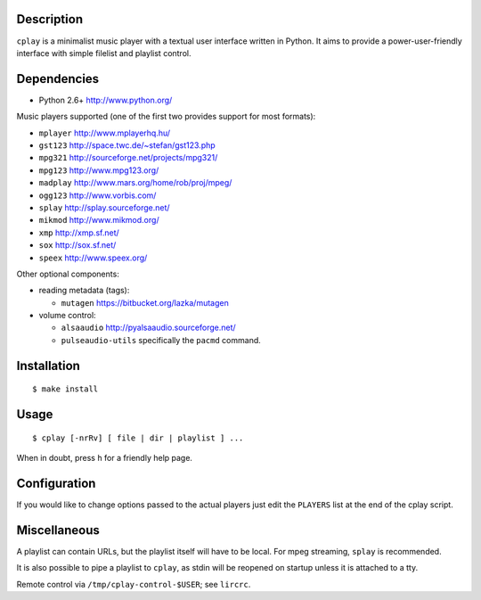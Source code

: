 Description
-----------

``cplay`` is a minimalist music player with a textual user interface
written in Python. It aims to provide a power-user-friendly interface
with simple filelist and playlist control.

Dependencies
------------

-  Python 2.6+ http://www.python.org/

Music players supported (one of the first two provides support for most
formats):

-  ``mplayer`` http://www.mplayerhq.hu/
-  ``gst123`` http://space.twc.de/~stefan/gst123.php
-  ``mpg321`` http://sourceforge.net/projects/mpg321/
-  ``mpg123`` http://www.mpg123.org/
-  ``madplay`` http://www.mars.org/home/rob/proj/mpeg/
-  ``ogg123`` http://www.vorbis.com/
-  ``splay`` http://splay.sourceforge.net/
-  ``mikmod`` http://www.mikmod.org/
-  ``xmp`` http://xmp.sf.net/
-  ``sox`` http://sox.sf.net/
-  ``speex`` http://www.speex.org/

Other optional components:

-  reading metadata (tags):

   -  ``mutagen`` https://bitbucket.org/lazka/mutagen

-  volume control:

   -  ``alsaaudio`` http://pyalsaaudio.sourceforge.net/
   -  ``pulseaudio-utils`` specifically the ``pacmd`` command.

Installation
------------

::

    $ make install

Usage
-----

::

    $ cplay [-nrRv] [ file | dir | playlist ] ...

When in doubt, press ``h`` for a friendly help page.

Configuration
-------------

If you would like to change options passed to the actual players just
edit the ``PLAYERS`` list at the end of the cplay script.

Miscellaneous
-------------

A playlist can contain URLs, but the playlist itself will have to be
local. For mpeg streaming, ``splay`` is recommended.

It is also possible to pipe a playlist to ``cplay``, as stdin will be
reopened on startup unless it is attached to a tty.

Remote control via ``/tmp/cplay-control-$USER``; see ``lircrc``.
